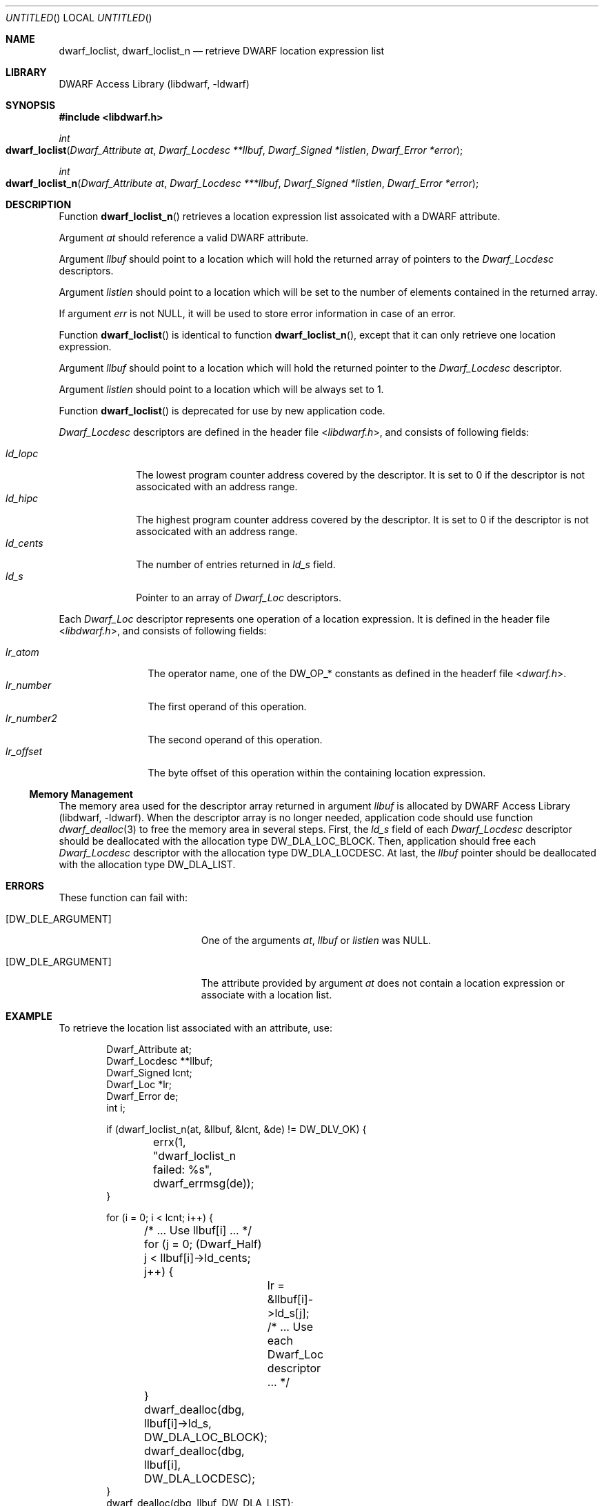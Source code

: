 .\" Copyright (c) 2011 Kai Wang
.\" All rights reserved.
.\"
.\" Redistribution and use in source and binary forms, with or without
.\" modification, are permitted provided that the following conditions
.\" are met:
.\" 1. Redistributions of source code must retain the above copyright
.\"    notice, this list of conditions and the following disclaimer.
.\" 2. Redistributions in binary form must reproduce the above copyright
.\"    notice, this list of conditions and the following disclaimer in the
.\"    documentation and/or other materials provided with the distribution.
.\"
.\" THIS SOFTWARE IS PROVIDED BY THE AUTHOR AND CONTRIBUTORS ``AS IS'' AND
.\" ANY EXPRESS OR IMPLIED WARRANTIES, INCLUDING, BUT NOT LIMITED TO, THE
.\" IMPLIED WARRANTIES OF MERCHANTABILITY AND FITNESS FOR A PARTICULAR PURPOSE
.\" ARE DISCLAIMED.  IN NO EVENT SHALL THE AUTHOR OR CONTRIBUTORS BE LIABLE
.\" FOR ANY DIRECT, INDIRECT, INCIDENTAL, SPECIAL, EXEMPLARY, OR CONSEQUENTIAL
.\" DAMAGES (INCLUDING, BUT NOT LIMITED TO, PROCUREMENT OF SUBSTITUTE GOODS
.\" OR SERVICES; LOSS OF USE, DATA, OR PROFITS; OR BUSINESS INTERRUPTION)
.\" HOWEVER CAUSED AND ON ANY THEORY OF LIABILITY, WHETHER IN CONTRACT, STRICT
.\" LIABILITY, OR TORT (INCLUDING NEGLIGENCE OR OTHERWISE) ARISING IN ANY WAY
.\" OUT OF THE USE OF THIS SOFTWARE, EVEN IF ADVISED OF THE POSSIBILITY OF
.\" SUCH DAMAGE.
.\"
.\" $Id$
.\"
.Dd June 24, 2011
.Os
.Dt DWARF_LOCLIST 3
.Sh NAME
.Nm dwarf_loclist ,
.Nm dwarf_loclist_n
.Nd retrieve DWARF location expression list
.Sh LIBRARY
.Lb libdwarf
.Sh SYNOPSIS
.In libdwarf.h
.Ft int
.Fo dwarf_loclist
.Fa "Dwarf_Attribute at"
.Fa "Dwarf_Locdesc **llbuf"
.Fa "Dwarf_Signed *listlen"
.Fa "Dwarf_Error *error"
.Fc
.Ft int
.Fo dwarf_loclist_n
.Fa "Dwarf_Attribute at"
.Fa "Dwarf_Locdesc ***llbuf"
.Fa "Dwarf_Signed *listlen"
.Fa "Dwarf_Error *error"
.Fc
.Sh DESCRIPTION
Function
.Fn dwarf_loclist_n
retrieves a location expression list assoicated with a DWARF
attribute.
.Pp
Argument
.Ar at
should reference a valid DWARF attribute.
.Pp
Argument
.Ar llbuf
should point to a location which will hold the returned array of
pointers to the
.Vt Dwarf_Locdesc
descriptors.
.Pp
Argument
.Ar listlen
should point to a location which will be set to the number of
elements contained in the returned array.
.Pp
If argument
.Ar err
is not NULL, it will be used to store error information in case
of an error.
.Pp
Function
.Fn dwarf_loclist
is identical to
function
.Fn dwarf_loclist_n ,
except that it can only retrieve one location expression.
.Pp
Argument
.Ar llbuf
should point to a location which will hold the returned pointer
to the
.Vt Dwarf_Locdesc
descriptor.
.Pp
Argument
.Ar listlen
should point to a location which will be always set to 1.
.Pp
Function
.Fn dwarf_loclist
is deprecated for use by new application code.
.Pp
.Vt Dwarf_Locdesc
descriptors are defined in the header file
.In libdwarf.h ,
and consists of following fields:
.Pp
.Bl -tag -width ".Va ld_cents" -compact
.It Va ld_lopc
The lowest program counter address covered by the descriptor.
It is set to 0 if the descriptor is not associcated with an address
range.
.It Va ld_hipc
The highest program counter address covered by the descriptor.
It is set to 0 if the descriptor is not associcated with an address
range.
.It Va ld_cents
The number of entries returned in
.Va ld_s
field.
.It Va ld_s
Pointer to an array of
.Vt Dwarf_Loc
descriptors.
.El
.Pp
Each
.Vt Dwarf_Loc
descriptor represents one operation of a location expression.
It is defined in the header file
.In libdwarf.h ,
and consists of following fields:
.Pp
.Bl -tag -width ".Va lr_number2" -compact
.It Va lr_atom
The operator name, one of the
.Dv DW_OP_*
constants as defined in the headerf file
.In dwarf.h .
.It Va lr_number
The first operand of this operation.
.It Va lr_number2
The second operand of this operation.
.It Va lr_offset
The byte offset of this operation within the containing location
expression.
.El
.Ss Memory Management
The memory area used for the descriptor array returned in argument
.Ar llbuf
is allocated by
.Lb libdwarf .
When the descriptor array is no longer needed, application code should
use function
.Xr dwarf_dealloc 3
to free the memory area in several steps.
First, the
.Ar ld_s
field of each
.Vt Dwarf_Locdesc
descriptor should be deallocated with the allocation type
.Dv DW_DLA_LOC_BLOCK .
Then, application should free each
.Vt Dwarf_Locdesc
descriptor with the allocation type
.Dv DW_DLA_LOCDESC .
At last, the
.Va llbuf
pointer should be deallocated with the allocation type
.Dv DW_DLA_LIST .
.Sh ERRORS
These function can fail with:
.Bl -tag -width ".Bq DW_DLE_ARGUMENT"
.It Bq Er DW_DLE_ARGUMENT
One of the arguments
.Ar at ,
.Ar llbuf
or
.Ar listlen
was NULL.
.It Bq Er DW_DLE_ARGUMENT
The attribute provided by argument
.Ar at
does not contain a location expression or associate with
a location list.
.El
.Sh EXAMPLE
To retrieve the location list associated with an attribute, use:
.Bd -literal -offset indent
Dwarf_Attribute at;
Dwarf_Locdesc **llbuf;
Dwarf_Signed lcnt;
Dwarf_Loc *lr;
Dwarf_Error de;
int i;

if (dwarf_loclist_n(at, &llbuf, &lcnt, &de) != DW_DLV_OK) {
	errx(1, "dwarf_loclist_n failed: %s", dwarf_errmsg(de));
}

for (i = 0; i < lcnt; i++) {
	/* ... Use llbuf[i] ... */
	for (j = 0; (Dwarf_Half) j < llbuf[i]->ld_cents; j++) {
		lr = &llbuf[i]->ld_s[j];
		/* ... Use each Dwarf_Loc descriptor ... */
	}
	dwarf_dealloc(dbg, llbuf[i]->ld_s, DW_DLA_LOC_BLOCK);
	dwarf_dealloc(dbg, llbuf[i], DW_DLA_LOCDESC);
}
dwarf_dealloc(dbg, llbuf, DW_DLA_LIST);
.Ed
.Sh SEE ALSO
.Xr dwarf 3 ,
.Xr dwarf_dealloc 3 ,
.Xr dwarf_loclist_from_expr 3 ,
.Xr dwarf_loclist_from_expr_a 3
